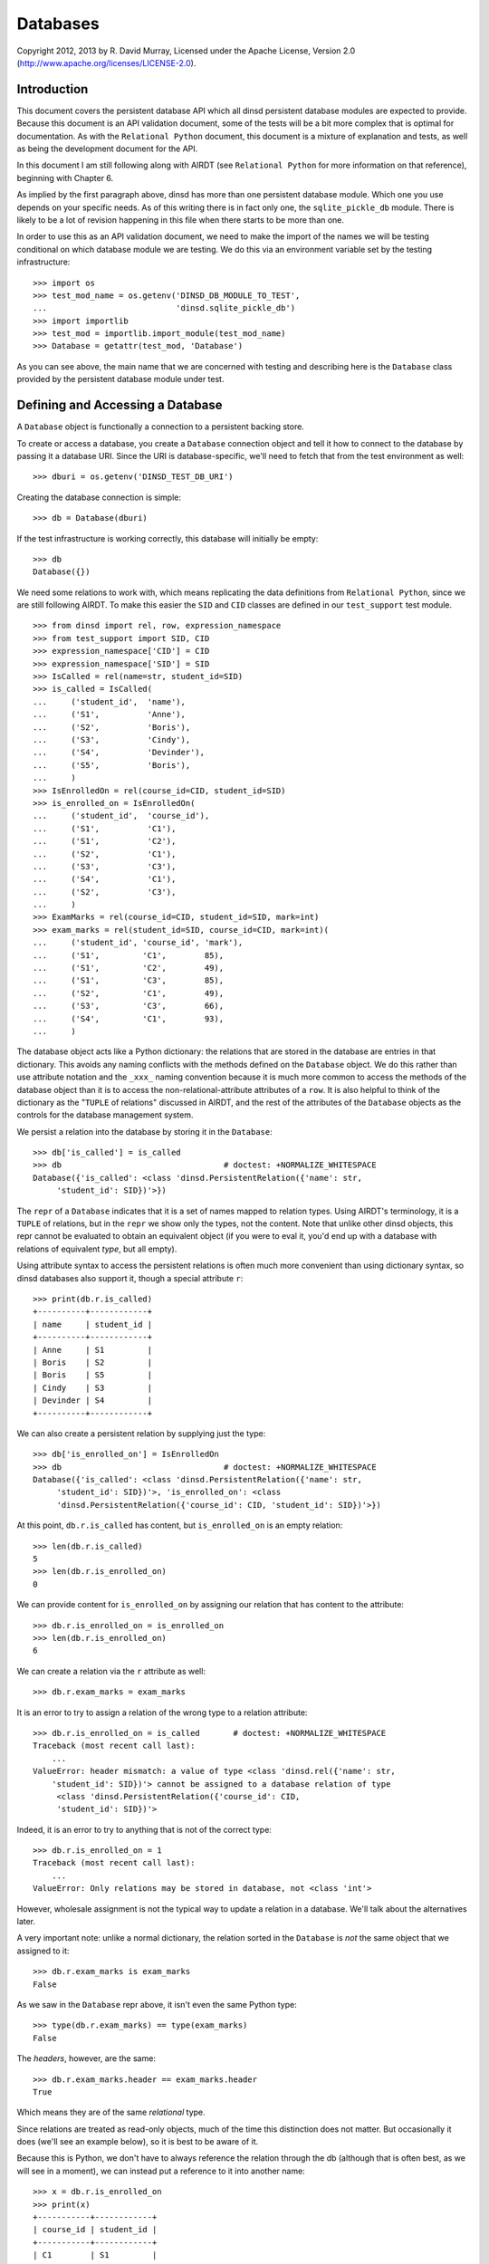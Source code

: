 Databases
=========

Copyright 2012, 2013 by R. David Murray, Licensed under the Apache License,
Version 2.0 (http://www.apache.org/licenses/LICENSE-2.0).


Introduction
------------

This document covers the persistent database API which all dinsd persistent
database modules are expected to provide.  Because this document is an API
validation document, some of the tests will be a bit more complex that is
optimal for documentation.  As with the ``Relational Python`` document, this
document is a mixture of explanation and tests, as well as being the
development document for the API.

In this document I am still following along with AIRDT (see ``Relational
Python`` for more information on that reference), beginning with Chapter 6.

As implied by the first paragraph above, dinsd has more than one persistent
database module.  Which one you use depends on your specific needs.  As of this
writing there is in fact only one, the ``sqlite_pickle_db`` module.  There is
likely to be a lot of revision happening in this file when there starts to be
more than one.

In order to use this as an API validation document, we need to make the import
of the names we will be testing conditional on which database module we are
testing.  We do this via an environment variable set by the testing
infrastructure::

    >>> import os
    >>> test_mod_name = os.getenv('DINSD_DB_MODULE_TO_TEST',
    ...                           'dinsd.sqlite_pickle_db')
    >>> import importlib
    >>> test_mod = importlib.import_module(test_mod_name)
    >>> Database = getattr(test_mod, 'Database')

As you can see above, the main name that we are concerned with testing and
describing here is the ``Database`` class provided by the persistent database
module under test.



Defining and Accessing a Database
---------------------------------

A ``Database`` object is functionally a connection to a persistent backing
store.

To create or access a database, you create a ``Database`` connection object
and tell it how to connect to the database by passing it a database URI.
Since the URI is database-specific, we'll need to fetch that from the
test environment as well::

    >>> dburi = os.getenv('DINSD_TEST_DB_URI')

Creating the database connection is simple::

    >>> db = Database(dburi)

If the test infrastructure is working correctly, this database will initially
be empty::

    >>> db
    Database({})
    
We need some relations to work with, which means replicating the data
definitions from ``Relational Python``, since we are still following AIRDT.
To make this easier the ``SID`` and ``CID`` classes are defined in
our ``test_support`` test module. ::

    >>> from dinsd import rel, row, expression_namespace
    >>> from test_support import SID, CID
    >>> expression_namespace['CID'] = CID
    >>> expression_namespace['SID'] = SID
    >>> IsCalled = rel(name=str, student_id=SID)
    >>> is_called = IsCalled(
    ...     ('student_id',  'name'),
    ...     ('S1',          'Anne'),
    ...     ('S2',          'Boris'),
    ...     ('S3',          'Cindy'),
    ...     ('S4',          'Devinder'),
    ...     ('S5',          'Boris'),
    ...     )
    >>> IsEnrolledOn = rel(course_id=CID, student_id=SID)
    >>> is_enrolled_on = IsEnrolledOn(
    ...     ('student_id',  'course_id'),
    ...     ('S1',          'C1'),
    ...     ('S1',          'C2'),
    ...     ('S2',          'C1'),
    ...     ('S3',          'C3'),
    ...     ('S4',          'C1'),
    ...     ('S2',          'C3'),
    ...     )
    >>> ExamMarks = rel(course_id=CID, student_id=SID, mark=int)
    >>> exam_marks = rel(student_id=SID, course_id=CID, mark=int)(
    ...     ('student_id', 'course_id', 'mark'),
    ...     ('S1',         'C1',        85),
    ...     ('S1',         'C2',        49),
    ...     ('S1',         'C3',        85),
    ...     ('S2',         'C1',        49),
    ...     ('S3',         'C3',        66),
    ...     ('S4',         'C1',        93),
    ...     )

The database object acts like a Python dictionary: the relations that are
stored in the database are entries in that dictionary.  This avoids any naming
conflicts with the methods defined on the ``Database`` object.  We do this
rather than use attribute notation and the ``_xxx_`` naming convention because
it is much more common to access the methods of the database object than it is
to access the non-relational-attribute attributes of a ``row``.  It is also
helpful to think of the dictionary as the "``TUPLE`` of relations" discussed in
AIRDT, and the rest of the attributes of the ``Database`` objects as the
controls for the database management system.

We persist a relation into the database by storing it in the ``Database``::

    >>> db['is_called'] = is_called
    >>> db                                  # doctest: +NORMALIZE_WHITESPACE
    Database({'is_called': <class 'dinsd.PersistentRelation({'name': str,
         'student_id': SID})'>})

The ``repr`` of a ``Database`` indicates that it is a set of names mapped to
relation types.  Using AIRDT's terminology, it is a ``TUPLE`` of relations, but
in the ``repr`` we show only the types, not the content.  Note that unlike
other dinsd objects, this repr cannot be evaluated to obtain an equivalent
object (if you were to eval it, you'd end up with a database with relations of
equivalent *type*, but all empty).

Using attribute syntax to access the persistent relations is often much more
convenient than using dictionary syntax, so dinsd databases also support it,
though a special attribute ``r``::

    >>> print(db.r.is_called)
    +----------+------------+
    | name     | student_id |
    +----------+------------+
    | Anne     | S1         |
    | Boris    | S2         |
    | Boris    | S5         |
    | Cindy    | S3         |
    | Devinder | S4         |
    +----------+------------+

We can also create a persistent relation by supplying just the type::

    >>> db['is_enrolled_on'] = IsEnrolledOn
    >>> db                                  # doctest: +NORMALIZE_WHITESPACE
    Database({'is_called': <class 'dinsd.PersistentRelation({'name': str,
         'student_id': SID})'>, 'is_enrolled_on': <class
         'dinsd.PersistentRelation({'course_id': CID, 'student_id': SID})'>})

At this point, ``db.r.is_called`` has content, but ``is_enrolled_on`` is an
empty relation::

    >>> len(db.r.is_called)
    5
    >>> len(db.r.is_enrolled_on)
    0

We can provide content for ``is_enrolled_on`` by assigning our relation that
has content to the attribute::

    >>> db.r.is_enrolled_on = is_enrolled_on
    >>> len(db.r.is_enrolled_on)
    6

We can create a relation via the ``r`` attribute as well::

    >>> db.r.exam_marks = exam_marks

It is an error to try to assign a relation of the wrong type to a relation
attribute::

    >>> db.r.is_enrolled_on = is_called       # doctest: +NORMALIZE_WHITESPACE
    Traceback (most recent call last):
        ...
    ValueError: header mismatch: a value of type <class 'dinsd.rel({'name': str,
        'student_id': SID})'> cannot be assigned to a database relation of type
         <class 'dinsd.PersistentRelation({'course_id': CID,
         'student_id': SID})'>

Indeed, it is an error to try to anything that is not of the correct type::

    >>> db.r.is_enrolled_on = 1
    Traceback (most recent call last):
        ...
    ValueError: Only relations may be stored in database, not <class 'int'>

However, wholesale assignment is not the typical way to update a relation in a
database.  We'll talk about the alternatives later.

A very important note: unlike a normal dictionary, the relation sorted in the
``Database`` is *not* the same object that we assigned to it::

    >>> db.r.exam_marks is exam_marks
    False

As we saw in the ``Database`` repr above, it isn't even the same Python type::

    >>> type(db.r.exam_marks) == type(exam_marks)
    False

The *headers*, however, are the same::

    >>> db.r.exam_marks.header == exam_marks.header
    True

Which means they are of the same *relational* type.

Since relations are treated as read-only objects, much of the time this
distinction does not matter.  But occasionally it does (we'll see an example
below), so it is best to be aware of it.

Because this is Python, we don't have to always reference the relation through
the db (although that is often best, as we will see in a moment), we can
instead put a reference to it into another name::

    >>> x = db.r.is_enrolled_on
    >>> print(x)
    +-----------+------------+
    | course_id | student_id |
    +-----------+------------+
    | C1        | S1         |
    | C1        | S2         |
    | C1        | S4         |
    | C2        | S1         |
    | C3        | S2         |
    | C3        | S3         |
    +-----------+------------+

We prove that the backing store works by closing the database, reopening it,
and verifying that the data is still be there::

    >>> db.close()
    >>> db.r.is_called
    Traceback (most recent call last):
        ...
    KeyError: 'is_called'
    >>> x                                           # doctest: +ELLIPSIS
    <...DisconnectedPersistentRelation object at 0x...>
    >>> del db

    >>> db = Database(dburi)
    >>> print(db.r.is_called)
    +----------+------------+
    | name     | student_id |
    +----------+------------+
    | Anne     | S1         |
    | Boris    | S2         |
    | Boris    | S5         |
    | Cindy    | S3         |
    | Devinder | S4         |
    +----------+------------+
    >>> x                                           # doctest: +ELLIPSIS
    <...DisconnectedPersistentRelation object at 0x...>

And here you see the value of referring to the db relations through the db
object: you don't end up with disconnected objects if the database is closed
and reopened.



Constraints
-----------

It seems to me that defining anything other than value-level constraints on a
computed relation doesn't make much sense.  Although AIRDT doesn't address
this question directly, all of his examples that have constraints above the
value level are relations defined in the database (``relvars`` in AIRDT
parlance).

So I've postponed any discussion of constraints until now, when we've
introduced the mechanism for storing a relation in a database.

I'm not going to go through any of the theoretical discussions or examples
from AIRDT on the general topic of constraints.  I'm only going to talk about,
and give examples of, defining constraints of various types.

Unlike *Tutorial D*, we are hoping that this API will be useful in production
code (though probably not this implementation of it), so unlike *Tutorial D*
we do provide specific ways to define constraints at each of the four levels
of interest: value level, row level, relation level, and database level.  As
explained in Chapter 6 of AIRDT, all of these *can* be implemented as database
level constraints.  But it is more efficient, and easier to do, if we define
them at the appropriate level using level-specific mechanisms.


Value Level Constraints
~~~~~~~~~~~~~~~~~~~~~~~

Value level constraints are most efficiently defined by defining a custom
type.  We did that with ``SID`` and ``CID``.  However, it can sometimes
be more convenient to define them using row level constraints.  We
give an example of doing that in the next section.


Row Level Constraints
~~~~~~~~~~~~~~~~~~~~~

Following AIRDT, our example of using the row level constraint mechanism is
actually a value level constraint.  We will constrain the integer values of
the ``mark`` attribute in ``exam_marks`` to be between ``0`` and ``100``,
inclusive::

    >>> db.constrain_rows('exam_marks', valid_mark="0 <= mark <= 100")

Note that we pass the *name* of the database relation attribute, not a
relation.  This is because the constraints are being set on the named
attribute, not on a relation object.  The keyword assigns a name to a
constraint expression; we'll see later how that can be used.  The constraint
expression works just like the row expressions we've already seen.  It's value
is treated as a boolean, and if that boolean value is ``True``, the row
satisfies the constraint and all is well.  If that value is ``False``, the row
does not satisfy the constraint, and is therefore not a valid row for the
specified database relation.

With this constraint in place, we can no longer assign a relation that
contains values outside of that range to the database's ``exam_marks``
relation attribute::

    >>> db.r.exam_marks = ~row(student_id=SID('S1'),
    ...                        course_id=CID('C1'),
    ...                        mark=102)
    ...
    ... # doctest: +NORMALIZE_WHITESPACE
    Traceback (most recent call last):
        ...
    dinsd.db.RowConstraintError: exam_marks constraint valid_mark violated:
         '0 <= mark <= 100' is not satisfied by row({'course_id': CID('C1'),
         'mark': 102, 'student_id': SID('S1')})

When a constraint violation happens, the database relation is not updated::

    >>> print(db.r.exam_marks)
    +-----------+------+------------+
    | course_id | mark | student_id |
    +-----------+------+------------+
    | C1        | 49   | S2         |
    | C1        | 85   | S1         |
    | C1        | 93   | S4         |
    | C2        | 49   | S1         |
    | C3        | 66   | S3         |
    | C3        | 85   | S1         |
    +-----------+------+------------+

Conversely, if we attempt to define a constraint that the existing database
relation does not satisfy, we will also get a constraint violation::


    >>> db.constrain_rows('exam_marks', valid_mark="50 <= mark <= 100")
    ...
    ... # doctest: +NORMALIZE_WHITESPACE
    Traceback (most recent call last):
        ...
    dinsd.db.RowConstraintError: exam_marks constraint valid_mark violated:
        '50 <= mark <= 100' is not satisfied by row({'course_id': CID('C1'),
         'mark': 49, 'student_id': SID('S2')})

In this case, it is the list of constraints that is not updated::

    >>> db.row_constraints['exam_marks']
    {'valid_mark': '0 <= mark <= 100'}

The database relation is again unchanged, and the database still conforms to
all of the active constraints.

We can define more than one constraint for a database relation, and we
can define more than one in a single call::

    >>> db.constrain_rows('exam_marks', valid_sid="student_id!=SID('S0')",
    ...                                   valid_cid="course_id!=CID('C0')")

    >>> sorted(db.row_constraints['exam_marks'].items())
    ...
    ... # doctest: +NORMALIZE_WHITESPACE
    [('valid_cid', "course_id!=CID('C0')"), ('valid_mark',
         '0 <= mark <= 100'), ('valid_sid', "student_id!=SID('S0')")]

    >>> db.r.exam_marks = ~row(student_id=SID('S1'),
    ...                        course_id=CID('C0'),
    ...                        mark=99)
    ...
    ... # doctest: +NORMALIZE_WHITESPACE
    Traceback (most recent call last):
        ...
    dinsd.db.RowConstraintError: exam_marks constraint valid_cid violated:
        "course_id!=CID('C0')" is not satisfied by row({'course_id': CID('C0'),
        'mark': 99, 'student_id': SID('S1')})

    >>> db.r.exam_marks = ~row(student_id=SID('S0'),
    ...                        course_id=CID('C1'),
    ...                        mark=99)
    ...
    ... # doctest: +NORMALIZE_WHITESPACE
    Traceback (most recent call last):
        ...
    dinsd.db.RowConstraintError: exam_marks constraint valid_sid violated:
        "student_id!=SID('S0')" is not satisfied by row({'course_id': CID('C1'),
        'mark': 99, 'student_id': SID('S0')})

Unlike other dinsd functions that take expressions, it is *not* valid to use
a function or lambda as a constraint::

    >>> db.constrain_rows('exam_marks', invalid=lambda r: r.mark < 100)
    ...
    ... # doctest: +ELLIPSIS
    Traceback (most recent call last):
        ...
      not ((<function <lambda> at 0xb6c1f394>) and (course_id!=CID('C0'))...
    SyntaxError: invalid syntax

(Note: even more than some of the others, this error may well change.)

This is because the constraints are stored in the persistent store, and it is
not necessarily practical to store Python function definitions in the
persistent store. ::

    >>> x = db.row_constraints.copy()
    >>> db.close()
    >>> db.row_constraints
    defaultdict(<class 'dict'>, {})
    >>> db = Database(dburi)
    >>> db.row_constraints == x
    True

You cannot define a row constraint on a relation that doesn't exist::

    >>> db.constrain_rows('foo', bar='True')
    Traceback (most recent call last):
        ...
    KeyError: 'foo'

dinsd, in the usual Python consenting adults fashion, does not try to protect
you from modifying the ``row_constraints dictionary``.  If you modify it, the
in-memory database constraints will cease to match the constraints in the
persistent store, which is likely to lead to undesirable results.  So don't do
that unless you've thought of a really good reason and are willing to risk
shooting yourself in the foot and screwing up your data.

Constraint names may be any valid Python identifier::

    >>> db.constrain_rows('is_called', no_föos_allowed="name!='foo'")
    >>> db.r.is_called = ~row(name='foo', student_id=SID('S42'))
    ...
    ... # doctest: +NORMALIZE_WHITESPACE
    Traceback (most recent call last):
        ...
    dinsd.db.RowConstraintError: is_called constraint no_föos_allowed violated:
        "name!='foo'" is not satisfied by row({'name': 'foo', 'student_id':
        SID('S42')})

Constraints may also be deleted::

    >>> db.remove_row_constraints('is_called', 'no_föos_allowed')
    >>> db.row_constraints['is_called']
    {}
    >>> db.close()
    >>> db = Database(dburi)
    >>> db.row_constraints['is_called']
    {}

Just as more than one constraint can be added at a time, multiple
constraints may be deleted in a single call::

    >>> db.remove_row_constraints('exam_marks', 'valid_sid', 'valid_cid')
    >>> db.row_constraints['exam_marks']
    {'valid_mark': '0 <= mark <= 100'}

Of course, you can't delete a constraint that doesn't exist::

    >>> db.remove_row_constraints('exam_marks', 'valid_sid')
    Traceback (most recent call last):
        ...
    KeyError: 'valid_sid'

Or from a relation that doesn't exist::

    >>> db.remove_row_constraints('foo', 'bar')
    Traceback (most recent call last):
        ...
    KeyError: 'foo'


Relation Level Constraints
~~~~~~~~~~~~~~~~~~~~~~~~~~

dinsd currently supports only one relation level constraint, and that is the
special constraint "key".  *Tutorial D* requires that every relation stored
in the database have a ``KEY`` declaration, which is intended to be the
minimal key for the relation (that is, the key for which there is no key
containing fewer columns that still guarantees that each row is unique).
dinsd does not make this requirement, but neither does it pretend to know the
minimal key in the absence of a key declaration.  (That is, unlike some
systems, it does not default to using the entire row as the key.)

In *Tutorial D* a key declaration is the keyword ``KEY`` and a list of columns
that follows a relation declaration.  We've seen an example of this before::

    VAR IS_CALLED BASE
    INIT (ENROLMENT { StudentId, Name })
    KEY { StudentId } ;
    VAR IS_ENROLLED_ON BASE
    INIT (ENROLMENT { StudentId, CourseId })
    KEY { StudentId, CourseId } ;

In dinsd, we use the ``set_key`` method of the ``Database`` object::

    >>> db.set_key('is_called', {'student_id'})
    >>> db.set_key('is_enrolled_on', {'student_id', 'course_id'})
    >>> db.set_key('exam_marks', {'student_id', 'course_id'})

As with row constraints, the key constraint is a property of a relation stored
in a database, and not a property of the relation itself.  So to query the
keys we ask the ``Database`` object::

    >>> sorted(db.key('is_enrolled_on'))
    ['course_id', 'student_id']

The ``display`` function indicates the keys of a database relation by
using ``=`` characters in the table header separator for key columns::

    >>> print(db.r.is_called.display('student_id', 'name'))
    +------------+----------+
    | student_id | name     |
    +============+----------+
    | S1         | Anne     |
    | S2         | Boris    |
    | S3         | Cindy    |
    | S4         | Devinder |
    | S5         | Boris    |
    +------------+----------+
    >>> print(db.r.exam_marks.display('student_id', 'course_id', 'mark'))
    +------------+-----------+------+
    | student_id | course_id | mark |
    +============+===========+------+
    | S1         | C1        | 85   |
    | S1         | C2        | 49   |
    | S1         | C3        | 85   |
    | S2         | C1        | 49   |
    | S3         | C3        | 66   |
    | S4         | C1        | 93   |
    +------------+-----------+------+

This, by the way, is the first of those places where it matters whether the
relation is the database object or not.  The original relation (the
non-database one) doesn't have a key constraint, and so display does not show
any '='s::

    >>> print(exam_marks.display('student_id', 'course_id', 'mark'))
    +------------+-----------+------+
    | student_id | course_id | mark |
    +------------+-----------+------+
    | S1         | C1        | 85   |
    | S1         | C2        | 49   |
    | S1         | C3        | 85   |
    | S2         | C1        | 49   |
    | S3         | C3        | 66   |
    | S4         | C1        | 93   |
    +------------+-----------+------+

With the ``exam_marks`` key constraint in place, we can no longer add a row
with an existing ``SID``, ``CID`` pair, even if it has a different ``mark``::

    >>> db.r.exam_marks = exam_marks | ~row(student_id=SID('S1'),
    ...                                     course_id=CID('C1'),
    ...                                     mark=27)
    ... # doctest: +ELLIPSIS
    Traceback (most recent call last):
        ...
    dinsd.db.RowConstraintError: ...

XXX: key constraints are not saved yet.



Insert, Update, and Delete
--------------------------

While assignment of a complete new value to a database relation works to update
the database, it is not the most convenient or efficient way to do so.  Like
all database management systems of whatever kind, dinsd provides convenience
methods for specifying just the changes to be made relative to the existing
value:  all database relations provide the methods ``insert``, ``update``, and
``delete`` that do the obvious things.  As is standard for Python methods that
mutate their object, these methods return ``None``.  This is analogous to the
equivalent *Tutorial D* operators, which return no value, and for exactly the
same reason.


insert
~~~~~~

``insert`` adds rows, leaving all existing rows intact.  In *Tutorial D*
you'd add a single row to a relation like this::

    INSERT IS_ENROLLED_ON RELATION { TUPLE { StudentId SID('S3'),
                                             CourseId('C2') } } ;

By this point you can probably guess what the dinsd version looks like::

    >>> db.r.is_enrolled_on.insert(~row(student_id=SID('S3'),
    ...                                 course_id=CID('C2')))
    >>> print(db.r.is_enrolled_on.display('student_id', 'course_id'))
    +------------+-----------+
    | student_id | course_id |
    +============+===========+
    | S1         | C1        |
    | S1         | C2        |
    | S2         | C1        |
    | S2         | C3        |
    | S3         | C2        |
    | S3         | C3        |
    | S4         | C1        |
    +------------+-----------+

We can only insert rows if the relation we pass in has the same ``header``
as the table into which we are inserting it::

    >>> db.r.is_enrolled_on.insert(~row(course_id=CID('C1'), name='foo'))
    Traceback (most recent call last):
        ...
    TypeError: ...

Note that the argument to ``insert`` above is a *relation*, not a row.  This is
important to note, because in SQL the insert of a single row came first, and
inserting multiple rows was an afterthought (and not supported by all SQL
dialects).

However, inserting a row is a very common operation.  Unlike *Tutorial D*,
dinsd is not primarily a teaching language, so we opt for practicality over
purity here and also support passing a single row to ``insert``::

    >>> db.r.is_enrolled_on.insert(row(student_id=SID('S3'),
    ...                                 course_id=CID('C2')))
    Traceback (most recent call last):
        ...
    dinsd.db.ConstraintError: ...

Of course, since we've already inserted that row, we get a constraint error
trying to do it again.

The reason that it is important to realize that the argument to ``insert`` can
be a relation is that one can use an expression to compute that relation.
AIRDT example 6.13 demonstrates adding zero marks for any student who has not
sat an exam for a course on which they are enrolled::

    INSERT EXAM_MARK EXTEND ( IS_ENROLLED_ON NOT MATCHING
                              EXAM_MARK ) ADD ( 0 AS Mark ) ;

which in dinsd is::

    >>> db.r.exam_marks.insert(
    ...     (db.r.is_enrolled_on - db.r.exam_marks).extend(mark="0"))
    >>> print(db.r.exam_marks.display('student_id', 'course_id', 'mark'))
    +------------+-----------+------+
    | student_id | course_id | mark |
    +============+===========+------+
    | S1         | C1        | 85   |
    | S1         | C2        | 49   |
    | S1         | C3        | 85   |
    | S2         | C1        | 49   |
    | S2         | C3        | 0    |
    | S3         | C2        | 0    |
    | S3         | C3        | 66   |
    | S4         | C1        | 93   |
    +------------+-----------+------+


Transactions
------------

Transactions are a familiar concept to anyone who has worked with an
SQL DBMS.  The basic idea is that we can mark the start of a set of
changes to the database, and at any point we can either commit those
changes (store them in the persistent store so that they are visible
to other clients accessing the database) or discard them (usually
referred to as a "rollback").

In *Tutorial D*, this is supported using specific statements:
``START TRANSACTION``, ``COMMIT``, and ``ROLLBACK``, which do the
obvious things.  In Python, the natural way to implement a
"transaction block" is by using a transaction context manager in
a ``with`` block.  So in dinsd, a transaction looks like this::

    >>> with db.transaction():
    ...     db.r.is_called = (db.r.is_called |
    ...                         ~row(name='Foo', student_id=SID('S9')))
    ...     db.r.exam_marks = (db.r.exam_marks |
    ...                         ~row(student_id=SID('S9'),
    ...                              course_id=CID('C3'),
    ...                              mark=87))
    ...     db.r.is_enrolled_on = (db.r.is_enrolled_on |
    ...                             ~row(student_id=SID('S9'),
    ...                                  course_id=CID('C3')))

At the end of the ``with`` block, the transaction is automatically committed::

    >>> print(db.r.is_called.display('student_id', 'name'))
    +------------+----------+
    | student_id | name     |
    +------------+----------+
    | S1         | Anne     |
    | S2         | Boris    |
    | S3         | Cindy    |
    | S4         | Devinder |
    | S5         | Boris    |
    | S9         | Foo      |
    +------------+----------+
    >>> print(db.r.exam_marks.display('student_id', 'course_id', 'mark'))
    +------------+-----------+------+
    | student_id | course_id | mark |
    +------------+-----------+------+
    | S1         | C1        | 85   |
    | S1         | C2        | 49   |
    | S1         | C3        | 85   |
    | S2         | C1        | 49   |
    | S2         | C3        | 0    |
    | S3         | C2        | 0    |
    | S3         | C3        | 66   |
    | S4         | C1        | 93   |
    | S9         | C3        | 87   |
    +------------+-----------+------+
    >>> print(db.r.is_enrolled_on.display('student_id', 'course_id'))
    +------------+-----------+
    | student_id | course_id |
    +------------+-----------+
    | S1         | C1        |
    | S1         | C2        |
    | S2         | C1        |
    | S2         | C3        |
    | S3         | C2        |
    | S3         | C3        |
    | S4         | C1        |
    | S9         | C3        |
    +------------+-----------+

If any exception occurs, then the transaction is automatically rolled back::

    >>> with db.transaction():
    ...     db.r.is_called = (db.r.is_called |
    ...                         ~row(name='Foo', student_id=SID('S8')))
    ...     db.r.exam_marks = (db.r.exam_marks |
    ...                         ~row(student_id=SID('S8'),
    ...                              course_id=CID('C3'),
    ...                              mark=87))
    ...     raise Exception('oops')
    ...     db.r.is_enrolled_on = (db.r.is_enrolled_on |
    ...                             ~row(student_id=SID('S8'),
    ...                                  course_id=CID('C3')))
    Traceback (most recent call last):
        ...
    Exception: oops
    >>> print(db.r.is_called.display('student_id', 'name'))
    +------------+----------+
    | student_id | name     |
    +------------+----------+
    | S1         | Anne     |
    | S2         | Boris    |
    | S3         | Cindy    |
    | S4         | Devinder |
    | S5         | Boris    |
    | S9         | Foo      |
    +------------+----------+
    >>> print(db.r.exam_marks.display('student_id', 'course_id', 'mark'))
    +------------+-----------+------+
    | student_id | course_id | mark |
    +------------+-----------+------+
    | S1         | C1        | 85   |
    | S1         | C2        | 49   |
    | S1         | C3        | 85   |
    | S2         | C1        | 49   |
    | S2         | C3        | 0    |
    | S3         | C2        | 0    |
    | S3         | C3        | 66   |
    | S4         | C1        | 93   |
    | S9         | C3        | 87   |
    +------------+-----------+------+
    >>> print(db.r.is_enrolled_on.display('student_id', 'course_id'))
    +------------+-----------+
    | student_id | course_id |
    +------------+-----------+
    | S1         | C1        |
    | S1         | C2        |
    | S2         | C1        |
    | S2         | C3        |
    | S3         | C2        |
    | S3         | C3        |
    | S4         | C1        |
    | S9         | C3        |
    +------------+-----------+

dinsd provides the special exception ``Rollback`` for intentionally rolling
back a transaction.  This exception is caught by the ``transaction``
context manager and does not cause a program abort::

    >>> from dinsd.db import Rollback
    >>> with db.transaction():
    ...     db.r.is_called = (db.r.is_called |
    ...                         ~row(name='Foo', student_id=SID('S8')))
    ...     db.r.exam_marks = (db.r.exam_marks |
    ...                         ~row(student_id=SID('S8'),
    ...                              course_id=CID('C3'),
    ...                              mark=87))
    ...     raise Rollback('cancel')
    ...     db.r.is_enrolled_on = (db.r.is_enrolled_on |
    ...                             ~row(student_id=SID('S8'),
    ...                                  course_id=CID('C3')))
    >>> print(db.r.is_called.display('student_id', 'name'))
    +------------+----------+
    | student_id | name     |
    +------------+----------+
    | S1         | Anne     |
    | S2         | Boris    |
    | S3         | Cindy    |
    | S4         | Devinder |
    | S5         | Boris    |
    | S9         | Foo      |
    +------------+----------+
    >>> print(db.r.exam_marks.display('student_id', 'course_id', 'mark'))
    +------------+-----------+------+
    | student_id | course_id | mark |
    +------------+-----------+------+
    | S1         | C1        | 85   |
    | S1         | C2        | 49   |
    | S1         | C3        | 85   |
    | S2         | C1        | 49   |
    | S2         | C3        | 0    |
    | S3         | C2        | 0    |
    | S3         | C3        | 66   |
    | S4         | C1        | 93   |
    | S9         | C3        | 87   |
    +------------+-----------+------+
    >>> print(db.r.is_enrolled_on.display('student_id', 'course_id'))
    +------------+-----------+
    | student_id | course_id |
    +------------+-----------+
    | S1         | C1        |
    | S1         | C2        |
    | S2         | C1        |
    | S2         | C3        |
    | S3         | C2        |
    | S3         | C3        |
    | S4         | C1        |
    | S9         | C3        |
    +------------+-----------+

Transactions may be nested::

    >>> with db.transaction():
    ...     db.r.is_called = (db.r.is_called |
    ...                         ~row(name='Foo', student_id=SID('S8')))
    ...     with db.transaction():
    ...         db.r.exam_marks = (db.r.exam_marks |
    ...                             ~row(student_id=SID('S8'),
    ...                                  course_id=CID('C3'),
    ...                                  mark=87))
    ...     db.r.is_enrolled_on = (db.r.is_enrolled_on |
    ...                             ~row(student_id=SID('S8'),
    ...                                  course_id=CID('C3')))
    >>> print(db.r.is_called.display('student_id', 'name'))
    +------------+----------+
    | student_id | name     |
    +------------+----------+
    | S1         | Anne     |
    | S2         | Boris    |
    | S3         | Cindy    |
    | S4         | Devinder |
    | S5         | Boris    |
    | S8         | Foo      |
    | S9         | Foo      |
    +------------+----------+
    >>> print(db.r.exam_marks.display('student_id', 'course_id', 'mark'))
    +------------+-----------+------+
    | student_id | course_id | mark |
    +------------+-----------+------+
    | S1         | C1        | 85   |
    | S1         | C2        | 49   |
    | S1         | C3        | 85   |
    | S2         | C1        | 49   |
    | S2         | C3        | 0    |
    | S3         | C2        | 0    |
    | S3         | C3        | 66   |
    | S4         | C1        | 93   |
    | S8         | C3        | 87   |
    | S9         | C3        | 87   |
    +------------+-----------+------+
    >>> print(db.r.is_enrolled_on.display('student_id', 'course_id'))
    +------------+-----------+
    | student_id | course_id |
    +------------+-----------+
    | S1         | C1        |
    | S1         | C2        |
    | S2         | C1        |
    | S2         | C3        |
    | S3         | C2        |
    | S3         | C3        |
    | S4         | C1        |
    | S8         | C3        |
    | S9         | C3        |
    +------------+-----------+

An exception in an inner transaction that is not caught will roll back the
outer transaction as well::

    >>> with db.transaction():
    ...     db.r.is_called = (db.r.is_called |
    ...                         ~row(name='Foo', student_id=SID('S7')))
    ...     with db.transaction():
    ...         db.r.exam_marks = (db.r.exam_marks |
    ...                             ~row(student_id=SID('S7'),
    ...                                  course_id=CID('C3'),
    ...                                  mark=187))
    ...     db.r.is_enrolled_on = (db.r.is_enrolled_on |
    ...                             ~row(student_id=SID('S7'),
    ...                                  course_id=CID('C3')))
    ...
    Traceback (most recent call last):
        ...
    dinsd.db.RowConstraintError: ...
    >>> print(db.r.is_called.display('student_id', 'name'))
    +------------+----------+
    | student_id | name     |
    +------------+----------+
    | S1         | Anne     |
    | S2         | Boris    |
    | S3         | Cindy    |
    | S4         | Devinder |
    | S5         | Boris    |
    | S8         | Foo      |
    | S9         | Foo      |
    +------------+----------+
    >>> print(db.r.exam_marks.display('student_id', 'course_id', 'mark'))
    +------------+-----------+------+
    | student_id | course_id | mark |
    +------------+-----------+------+
    | S1         | C1        | 85   |
    | S1         | C2        | 49   |
    | S1         | C3        | 85   |
    | S2         | C1        | 49   |
    | S2         | C3        | 0    |
    | S3         | C2        | 0    |
    | S3         | C3        | 66   |
    | S4         | C1        | 93   |
    | S8         | C3        | 87   |
    | S9         | C3        | 87   |
    +------------+-----------+------+
    >>> print(db.r.is_enrolled_on.display('student_id', 'course_id'))
    +------------+-----------+
    | student_id | course_id |
    +------------+-----------+
    | S1         | C1        |
    | S1         | C2        |
    | S2         | C1        |
    | S2         | C3        |
    | S3         | C2        |
    | S3         | C3        |
    | S4         | C1        |
    | S8         | C3        |
    | S9         | C3        |
    +------------+-----------+

Explicitly rolling back an inner transaction, on the other hand, does not
affect the outer transaction::

    >>> with db.transaction():
    ...     db.r.is_called = (db.r.is_called |
    ...                         ~row(name='Foo', student_id=SID('S7')))
    ...     with db.transaction():
    ...         db.r.exam_marks = (db.r.exam_marks |
    ...                             ~row(student_id=SID('S7'),
    ...                                  course_id=CID('C3'),
    ...                                  mark=87))
    ...         raise Rollback
    ...     db.r.is_enrolled_on = (db.r.is_enrolled_on |
    ...                             ~row(student_id=SID('S7'),
    ...                                  course_id=CID('C3')))
    >>> print(db.r.is_called.display('student_id', 'name'))
    +------------+----------+
    | student_id | name     |
    +------------+----------+
    | S1         | Anne     |
    | S2         | Boris    |
    | S3         | Cindy    |
    | S4         | Devinder |
    | S5         | Boris    |
    | S7         | Foo      |
    | S8         | Foo      |
    | S9         | Foo      |
    +------------+----------+
    >>> print(db.r.exam_marks.display('student_id', 'course_id', 'mark'))
    +------------+-----------+------+
    | student_id | course_id | mark |
    +------------+-----------+------+
    | S1         | C1        | 85   |
    | S1         | C2        | 49   |
    | S1         | C3        | 85   |
    | S2         | C1        | 49   |
    | S2         | C3        | 0    |
    | S3         | C2        | 0    |
    | S3         | C3        | 66   |
    | S4         | C1        | 93   |
    | S8         | C3        | 87   |
    | S9         | C3        | 87   |
    +------------+-----------+------+
    >>> print(db.r.is_enrolled_on.display('student_id', 'course_id'))
    +------------+-----------+
    | student_id | course_id |
    +------------+-----------+
    | S1         | C1        |
    | S1         | C2        |
    | S2         | C1        |
    | S2         | C3        |
    | S3         | C2        |
    | S3         | C3        |
    | S4         | C1        |
    | S7         | C3        |
    | S8         | C3        |
    | S9         | C3        |
    +------------+-----------+

Another advantage of using transactions is that inside a transaction scope all
of the database relations are available by name in the expression namespace
automatically::

    >>> from dinsd import matching
    >>> with db.transaction():
    ...     gpas = matching(db.r.is_called, db.r.exam_marks).extend(
    ...         gpa="avg((exam_marks + ~row(student_id=student_id) "
    ...                    ").compute('mark'))")
    >>> print(gpas.display('name', 'student_id', 'gpa'))
    +----------+------------+------+
    | name     | student_id | gpa  |
    +----------+------------+------+
    | Anne     | S1         | 73.0 |
    | Boris    | S2         | 24.5 |
    | Cindy    | S3         | 33.0 |
    | Devinder | S4         | 93.0 |
    | Foo      | S8         | 87.0 |
    | Foo      | S9         | 87.0 |
    +----------+------------+------+

When you make changes to the database inside a transaction, those changes are
visible only to the current thread until the end of the outermost transaction,
at which time they are committed to the DB and are visible to other threads::

    >>> import threading
    >>> start = threading.Event()
    >>> done = threading.Event()
    >>> def wait_for(name, event):
    ...     if not event.wait(timeout=5):
    ...         print("timeout waiting for", name)
    >>> def tfunc():
    ...     print("subthread, before change in main thread:")
    ...     print(db.r.is_enrolled_on)
    ...     done.set()
    ...     wait_for('start1', start)
    ...     print("subthread, after change in main thread:")
    ...     print(db.r.is_enrolled_on)
    ...     start.clear()
    ...     done.set()
    ...     wait_for('start2', start)
    ...     print("subthread, after main thread transaction exit:")
    ...     print(db.r.is_enrolled_on)
    >>> t = threading.Thread(target=tfunc)
    >>> t.start(); wait_for('done1', done)
    subthread, before change in main thread:
    +-----------+------------+
    | course_id | student_id |
    +-----------+------------+
    | C1        | S1         |
    | C1        | S2         |
    | C1        | S4         |
    | C2        | S1         |
    | C2        | S3         |
    | C3        | S2         |
    | C3        | S3         |
    | C3        | S7         |
    | C3        | S8         |
    | C3        | S9         |
    +-----------+------------+
    >>> done.clear()
    >>> with db.transaction():
    ...     db.r.is_enrolled_on = db.r.is_enrolled_on.where(
    ...         "student_id < SID('S7')")
    ...     print("main thread after change:")
    ...     print(db.r.is_enrolled_on)
    ...     start.set()
    ...     wait_for('done', done)
    ...     print("about to exit transaction")
    main thread after change:
    +-----------+------------+
    | course_id | student_id |
    +-----------+------------+
    | C1        | S1         |
    | C1        | S2         |
    | C1        | S4         |
    | C2        | S1         |
    | C2        | S3         |
    | C3        | S2         |
    | C3        | S3         |
    +-----------+------------+
    subthread, after change in main thread:
    +-----------+------------+
    | course_id | student_id |
    +-----------+------------+
    | C1        | S1         |
    | C1        | S2         |
    | C1        | S4         |
    | C2        | S1         |
    | C2        | S3         |
    | C3        | S2         |
    | C3        | S3         |
    | C3        | S7         |
    | C3        | S8         |
    | C3        | S9         |
    +-----------+------------+
    about to exit transaction
    >>> start.set()
    >>> t.join(timeout=5)
    subthread, after main thread transaction exit:
    +-----------+------------+
    | course_id | student_id |
    +-----------+------------+
    | C1        | S1         |
    | C1        | S2         |
    | C1        | S4         |
    | C2        | S1         |
    | C2        | S3         |
    | C3        | S2         |
    | C3        | S3         |
    +-----------+------------+
